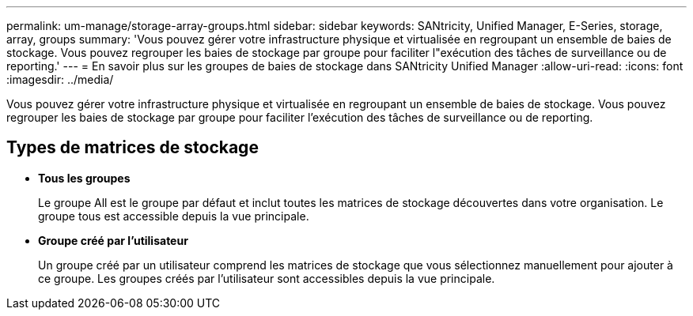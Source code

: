 ---
permalink: um-manage/storage-array-groups.html 
sidebar: sidebar 
keywords: SANtricity, Unified Manager, E-Series, storage, array, groups 
summary: 'Vous pouvez gérer votre infrastructure physique et virtualisée en regroupant un ensemble de baies de stockage. Vous pouvez regrouper les baies de stockage par groupe pour faciliter l"exécution des tâches de surveillance ou de reporting.' 
---
= En savoir plus sur les groupes de baies de stockage dans SANtricity Unified Manager
:allow-uri-read: 
:icons: font
:imagesdir: ../media/


[role="lead"]
Vous pouvez gérer votre infrastructure physique et virtualisée en regroupant un ensemble de baies de stockage. Vous pouvez regrouper les baies de stockage par groupe pour faciliter l'exécution des tâches de surveillance ou de reporting.



== Types de matrices de stockage

* *Tous les groupes*
+
Le groupe All est le groupe par défaut et inclut toutes les matrices de stockage découvertes dans votre organisation. Le groupe tous est accessible depuis la vue principale.

* *Groupe créé par l'utilisateur*
+
Un groupe créé par un utilisateur comprend les matrices de stockage que vous sélectionnez manuellement pour ajouter à ce groupe. Les groupes créés par l'utilisateur sont accessibles depuis la vue principale.


